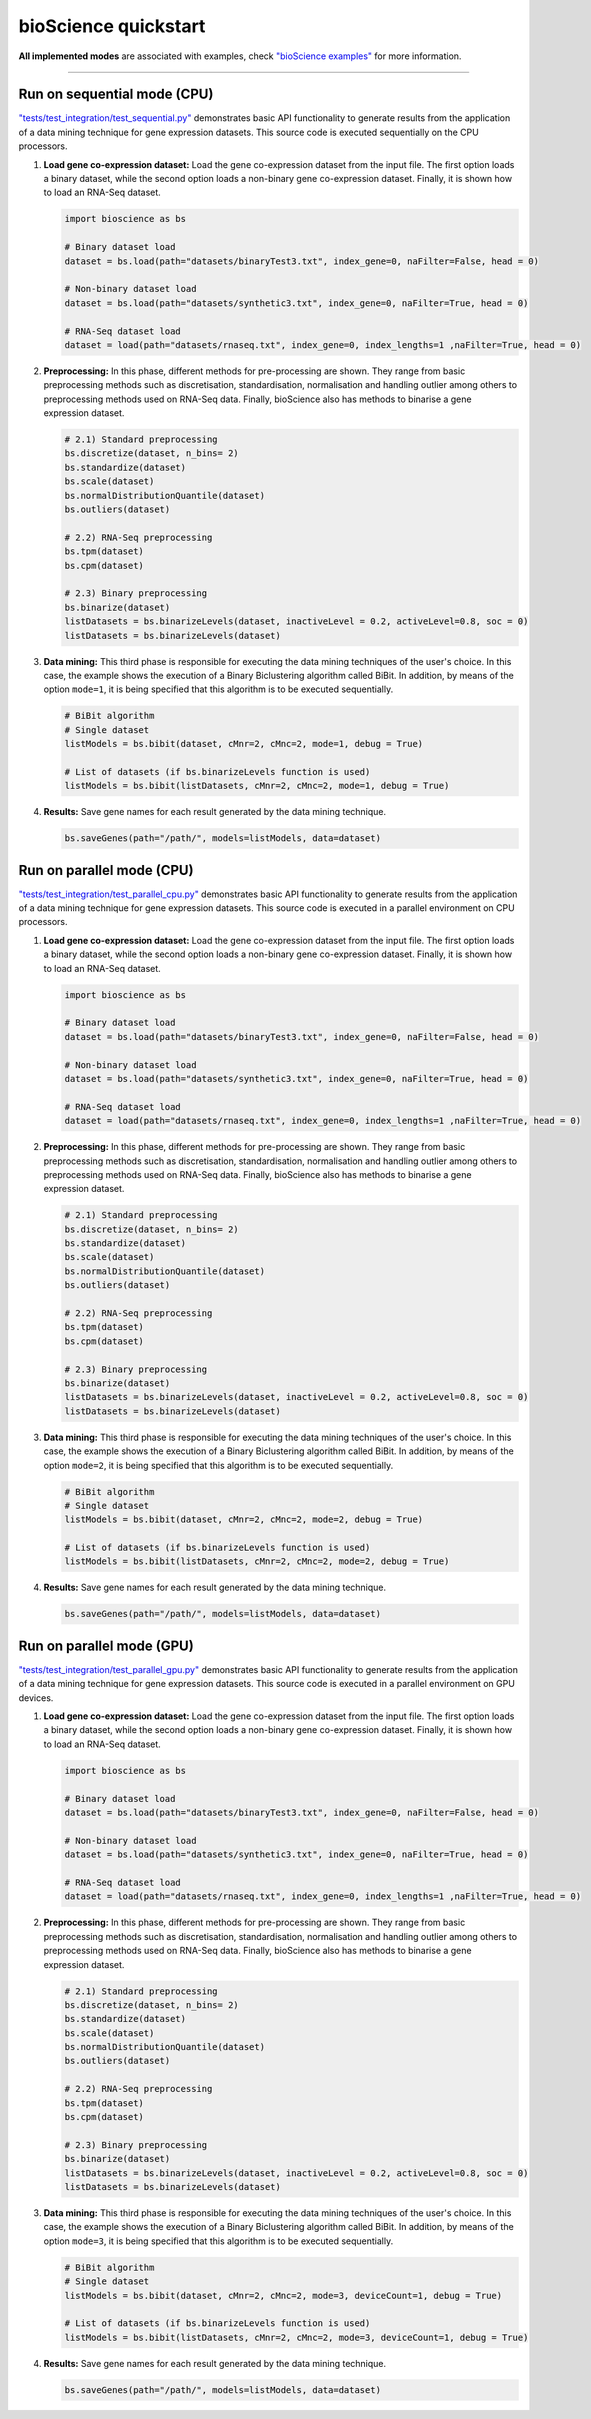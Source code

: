 bioScience quickstart
=====================

**All implemented modes** are associated with examples, check
`"bioScience examples" <https://github.com/aureliolfdez/bioscience/tree/main/tests/test_integration>`_
for more information.


----

Run on sequential mode (CPU)
^^^^^^^^^^^^^^^^^^^^^^^^^^^^

`"tests/test_integration/test_sequential.py" <https://github.com/aureliolfdez/bioscience/tree/main/tests/test_integration/test_sequential.py>`_
demonstrates basic API functionality to generate results from the application of a data mining technique for gene expression datasets. This source code is executed sequentially on the CPU processors.

#. **Load gene co-expression dataset:** Load the gene co-expression dataset from the input file. The first option loads a binary dataset, while the second option loads a non-binary gene co-expression dataset. Finally, it is shown how to load an RNA-Seq dataset.
   
   .. code-block:: python

      import bioscience as bs

      # Binary dataset load
      dataset = bs.load(path="datasets/binaryTest3.txt", index_gene=0, naFilter=False, head = 0)

      # Non-binary dataset load
      dataset = bs.load(path="datasets/synthetic3.txt", index_gene=0, naFilter=True, head = 0)

      # RNA-Seq dataset load
      dataset = load(path="datasets/rnaseq.txt", index_gene=0, index_lengths=1 ,naFilter=True, head = 0)

#. **Preprocessing:** In this phase, different methods for pre-processing are shown. They range from basic preprocessing methods such as discretisation, standardisation, normalisation and handling outlier among others to preprocessing methods used on RNA-Seq data. Finally, bioScience also has methods to binarise a gene expression dataset.

   .. code-block:: python

      # 2.1) Standard preprocessing
      bs.discretize(dataset, n_bins= 2)
      bs.standardize(dataset)
      bs.scale(dataset)
      bs.normalDistributionQuantile(dataset)
      bs.outliers(dataset)

      # 2.2) RNA-Seq preprocessing
      bs.tpm(dataset)
      bs.cpm(dataset)

      # 2.3) Binary preprocessing
      bs.binarize(dataset)
      listDatasets = bs.binarizeLevels(dataset, inactiveLevel = 0.2, activeLevel=0.8, soc = 0)
      listDatasets = bs.binarizeLevels(dataset)
      

#. **Data mining:** This third phase is responsible for executing the data mining techniques of the user's choice. In this case, the example shows the execution of a Binary Biclustering algorithm called BiBit. In addition, by means of the option ``mode=1``, it is being specified that this algorithm is to be executed sequentially.

   .. code-block:: python

      # BiBit algorithm
      # Single dataset
      listModels = bs.bibit(dataset, cMnr=2, cMnc=2, mode=1, debug = True)

      # List of datasets (if bs.binarizeLevels function is used)
      listModels = bs.bibit(listDatasets, cMnr=2, cMnc=2, mode=1, debug = True)

#. **Results:** Save gene names for each result generated by the data mining technique.

   .. code-block:: python
      
      bs.saveGenes(path="/path/", models=listModels, data=dataset)


Run on parallel mode (CPU)
^^^^^^^^^^^^^^^^^^^^^^^^^^^

`"tests/test_integration/test_parallel_cpu.py" <https://github.com/aureliolfdez/bioscience/tree/main/tests/test_integration/test_parallel_cpu.py>`_
demonstrates basic API functionality to generate results from the application of a data mining technique for gene expression datasets. This source code is executed in a parallel environment on CPU processors.

#. **Load gene co-expression dataset:** Load the gene co-expression dataset from the input file. The first option loads a binary dataset, while the second option loads a non-binary gene co-expression dataset. Finally, it is shown how to load an RNA-Seq dataset.
   
   .. code-block:: python

      import bioscience as bs

      # Binary dataset load
      dataset = bs.load(path="datasets/binaryTest3.txt", index_gene=0, naFilter=False, head = 0)

      # Non-binary dataset load
      dataset = bs.load(path="datasets/synthetic3.txt", index_gene=0, naFilter=True, head = 0)

      # RNA-Seq dataset load
      dataset = load(path="datasets/rnaseq.txt", index_gene=0, index_lengths=1 ,naFilter=True, head = 0)

#. **Preprocessing:** In this phase, different methods for pre-processing are shown. They range from basic preprocessing methods such as discretisation, standardisation, normalisation and handling outlier among others to preprocessing methods used on RNA-Seq data. Finally, bioScience also has methods to binarise a gene expression dataset.

   .. code-block:: python

      # 2.1) Standard preprocessing
      bs.discretize(dataset, n_bins= 2)
      bs.standardize(dataset)
      bs.scale(dataset)
      bs.normalDistributionQuantile(dataset)
      bs.outliers(dataset)

      # 2.2) RNA-Seq preprocessing
      bs.tpm(dataset)
      bs.cpm(dataset)

      # 2.3) Binary preprocessing
      bs.binarize(dataset)
      listDatasets = bs.binarizeLevels(dataset, inactiveLevel = 0.2, activeLevel=0.8, soc = 0)
      listDatasets = bs.binarizeLevels(dataset)
      

#. **Data mining:** This third phase is responsible for executing the data mining techniques of the user's choice. In this case, the example shows the execution of a Binary Biclustering algorithm called BiBit. In addition, by means of the option ``mode=2``, it is being specified that this algorithm is to be executed sequentially.

   .. code-block:: python

      # BiBit algorithm
      # Single dataset
      listModels = bs.bibit(dataset, cMnr=2, cMnc=2, mode=2, debug = True)

      # List of datasets (if bs.binarizeLevels function is used)
      listModels = bs.bibit(listDatasets, cMnr=2, cMnc=2, mode=2, debug = True)

#. **Results:** Save gene names for each result generated by the data mining technique.

   .. code-block:: python
      
      bs.saveGenes(path="/path/", models=listModels, data=dataset)

Run on parallel mode (GPU)
^^^^^^^^^^^^^^^^^^^^^^^^^^^

`"tests/test_integration/test_parallel_gpu.py" <https://github.com/aureliolfdez/bioscience/tree/main/tests/test_integration/test_parallel_gpu.py>`_
demonstrates basic API functionality to generate results from the application of a data mining technique for gene expression datasets. This source code is executed in a parallel environment on GPU devices.

#. **Load gene co-expression dataset:** Load the gene co-expression dataset from the input file. The first option loads a binary dataset, while the second option loads a non-binary gene co-expression dataset. Finally, it is shown how to load an RNA-Seq dataset.
   
   .. code-block:: python

      import bioscience as bs

      # Binary dataset load
      dataset = bs.load(path="datasets/binaryTest3.txt", index_gene=0, naFilter=False, head = 0)

      # Non-binary dataset load
      dataset = bs.load(path="datasets/synthetic3.txt", index_gene=0, naFilter=True, head = 0)

      # RNA-Seq dataset load
      dataset = load(path="datasets/rnaseq.txt", index_gene=0, index_lengths=1 ,naFilter=True, head = 0)

#. **Preprocessing:** In this phase, different methods for pre-processing are shown. They range from basic preprocessing methods such as discretisation, standardisation, normalisation and handling outlier among others to preprocessing methods used on RNA-Seq data. Finally, bioScience also has methods to binarise a gene expression dataset.

   .. code-block:: python

      # 2.1) Standard preprocessing
      bs.discretize(dataset, n_bins= 2)
      bs.standardize(dataset)
      bs.scale(dataset)
      bs.normalDistributionQuantile(dataset)
      bs.outliers(dataset)

      # 2.2) RNA-Seq preprocessing
      bs.tpm(dataset)
      bs.cpm(dataset)

      # 2.3) Binary preprocessing
      bs.binarize(dataset)
      listDatasets = bs.binarizeLevels(dataset, inactiveLevel = 0.2, activeLevel=0.8, soc = 0)
      listDatasets = bs.binarizeLevels(dataset)
      

#. **Data mining:** This third phase is responsible for executing the data mining techniques of the user's choice. In this case, the example shows the execution of a Binary Biclustering algorithm called BiBit. In addition, by means of the option ``mode=3``, it is being specified that this algorithm is to be executed sequentially.

   .. code-block:: python

      # BiBit algorithm
      # Single dataset
      listModels = bs.bibit(dataset, cMnr=2, cMnc=2, mode=3, deviceCount=1, debug = True)

      # List of datasets (if bs.binarizeLevels function is used)
      listModels = bs.bibit(listDatasets, cMnr=2, cMnc=2, mode=3, deviceCount=1, debug = True)

#. **Results:** Save gene names for each result generated by the data mining technique.

   .. code-block:: python
      
      bs.saveGenes(path="/path/", models=listModels, data=dataset)